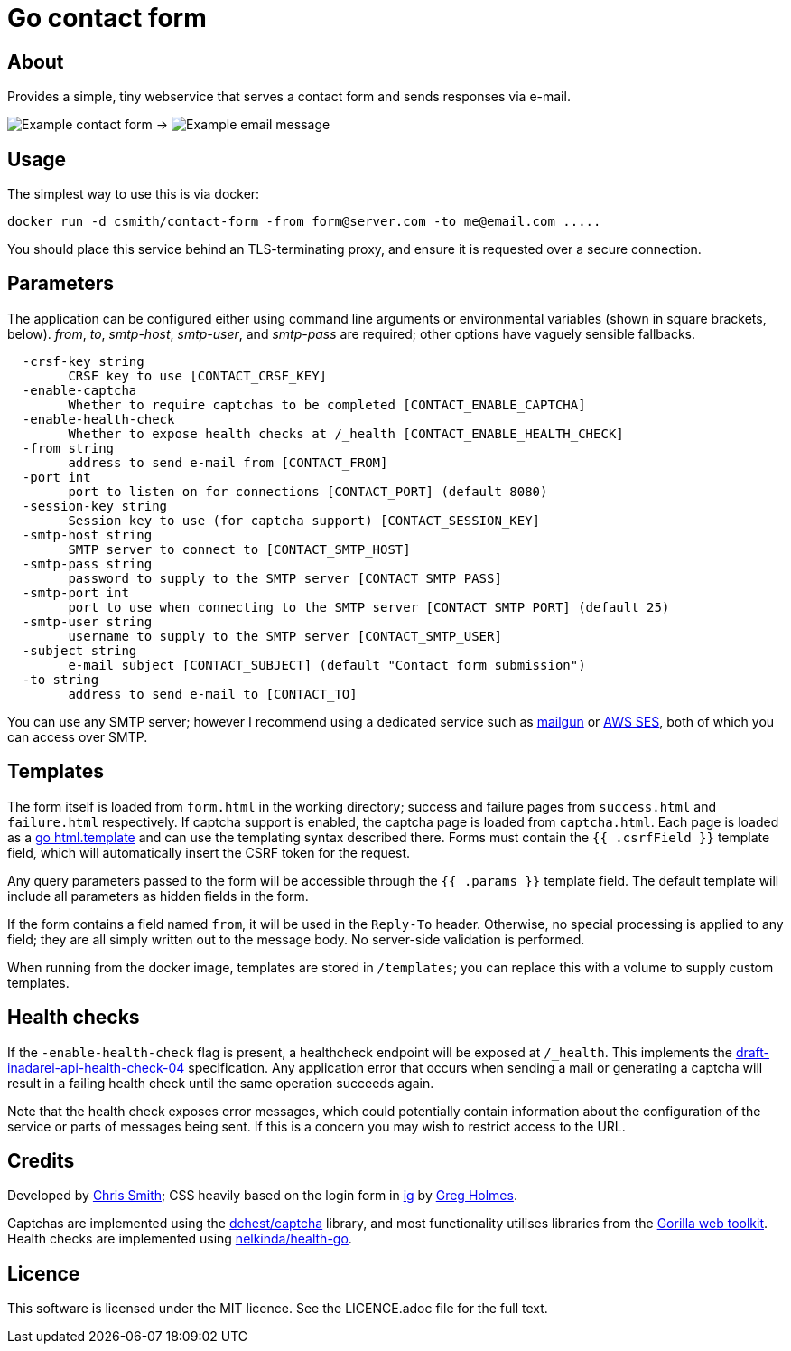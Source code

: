 = Go contact form

== About

Provides a simple, tiny webservice that serves a contact form and sends responses
via e-mail.

image:example-form.png[Example contact form] ->
image:example-email.png[Example email message]

== Usage

The simplest way to use this is via docker:

    docker run -d csmith/contact-form -from form@server.com -to me@email.com .....

You should place this service behind an TLS-terminating proxy, and ensure it
is requested over a secure connection.

== Parameters

The application can be configured either using command line arguments
or environmental variables (shown in square brackets, below).
_from_, _to_, _smtp-host_, _smtp-user_, and _smtp-pass_ are required;
other options have vaguely sensible fallbacks.

----
  -crsf-key string
    	CRSF key to use [CONTACT_CRSF_KEY]
  -enable-captcha
    	Whether to require captchas to be completed [CONTACT_ENABLE_CAPTCHA]
  -enable-health-check
    	Whether to expose health checks at /_health [CONTACT_ENABLE_HEALTH_CHECK]
  -from string
    	address to send e-mail from [CONTACT_FROM]
  -port int
    	port to listen on for connections [CONTACT_PORT] (default 8080)
  -session-key string
        Session key to use (for captcha support) [CONTACT_SESSION_KEY]
  -smtp-host string
    	SMTP server to connect to [CONTACT_SMTP_HOST]
  -smtp-pass string
    	password to supply to the SMTP server [CONTACT_SMTP_PASS]
  -smtp-port int
    	port to use when connecting to the SMTP server [CONTACT_SMTP_PORT] (default 25)
  -smtp-user string
    	username to supply to the SMTP server [CONTACT_SMTP_USER]
  -subject string
    	e-mail subject [CONTACT_SUBJECT] (default "Contact form submission")
  -to string
    	address to send e-mail to [CONTACT_TO]
----

You can use any SMTP server; however I recommend using a dedicated service
such as https://www.mailgun.com/[mailgun] or
https://aws.amazon.com/ses/[AWS SES], both of which you can access over SMTP.

== Templates

The form itself is loaded from `form.html` in the working directory; success and failure pages from `success.html`
and `failure.html` respectively. If captcha support is enabled, the captcha page is loaded from `captcha.html`.
Each page is loaded as a https://golang.org/pkg/html/template/[go html.template] and
can use the templating syntax described there. Forms must contain the `{{ .csrfField }}` template field, which
will automatically insert the CSRF token for the request.

Any query parameters passed to the form will be accessible through the `{{ .params }}` template field. The
default template will include all parameters as hidden fields in the form.

If the form contains a field named `from`, it will be used in the `Reply-To` header. Otherwise, no
special processing is applied to any field; they are all simply written out to the message body.
No server-side validation is performed.

When running from the docker image, templates are stored in `/templates`; you can
replace this with a volume to supply custom templates.

== Health checks

If the `-enable-health-check` flag is present, a healthcheck endpoint will be exposed at `/_health`.
This implements the https://tools.ietf.org/id/draft-inadarei-api-health-check-04.html[draft-inadarei-api-health-check-04]
specification. Any application error that occurs when sending a mail or generating a captcha will
result in a failing health check until the same operation succeeds again.

Note that the health check exposes error messages, which could potentially contain information
about the configuration of the service or parts of messages being sent. If this is a concern you
may wish to restrict access to the URL.

== Credits

Developed by https://chameth.com[Chris Smith]; CSS heavily based on the login form in
 https://github.com/greboid/ig[ig] by https://greboid.com[Greg Holmes].

Captchas are implemented using the https://github.com/dchest/captcha[dchest/captcha]
library, and most functionality utilises libraries from the
https://www.gorillatoolkit.org/[Gorilla web toolkit]. Health checks are implemented
using https://github.com/nelkinda/health-go[nelkinda/health-go].

== Licence

This software is licensed under the MIT licence. See the LICENCE.adoc file for the full text.
